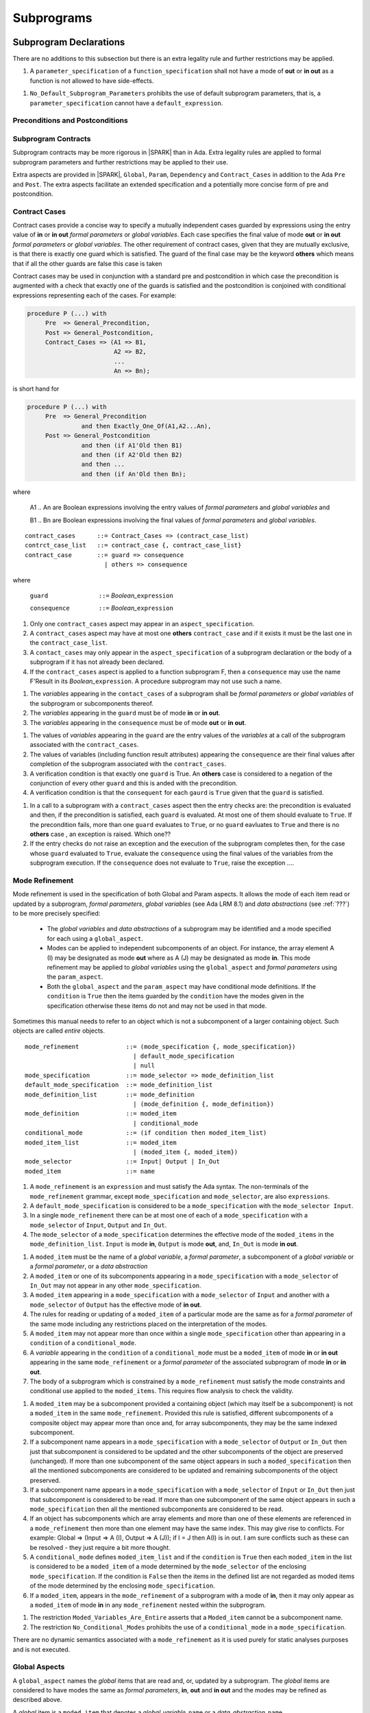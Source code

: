 Subprograms
===========

Subprogram Declarations
-----------------------

There are no additions to this subsection but there is an extra legality rule and further restrictions may be applied.

.. centered:: **Extended Legality Rules**

#. A ``parameter_specification`` of a ``function_specification`` shall not have a mode of **out** or **in out** as a function is not allowed to have side-effects.


.. centered:: **Restrictions That May Be Applied**

#. ``No_Default_Subprogram_Parameters`` prohibits the use of default subprogram parameters, that is, a ``parameter_specification`` cannot have a ``default_expression``.

.. todo :: access and aliased parameter specs, null exclusion parameters.  Function access results function null exclusion results.

Preconditions and Postconditions
^^^^^^^^^^^^^^^^^^^^^^^^^^^^^^^^

.. todo :: Think about Pre'Class and Post'Class

Subprogram Contracts
^^^^^^^^^^^^^^^^^^^^

Subprogram contracts may be more rigorous in |SPARK| than in Ada.  Extra legality rules are applied to formal subprogram parameters and further restrictions may be applied to their use.

Extra aspects are provided in |SPARK|, ``Global``, ``Param``, ``Dependency`` and ``Contract_Cases`` in addition to the Ada ``Pre`` and ``Post``.  The extra aspects facilitate an extended specification and a potentially more concise form of pre and postcondition.

Contract Cases
^^^^^^^^^^^^^^

Contract cases provide a concise way to specify a mutually independent cases guarded by expressions using the entry value of **in** or **in out** *formal parameters* or *global variables*.  Each case specifies the final value of mode **out** or **in out** *formal parameters* or *global variables*.  The other requirement of contract cases, given that they are mutually exclusive, is that there is exactly one guard which is satisfied.  The guard of the final case may be the keyword **others** which means that if all the other guards are false this case is taken

Contract cases may be used in conjunction with a standard pre and postcondition in which case the precondition is augmented with a check that exactly one of the guards is satisfied and the postcondition is conjoined with conditional expressions representing each of the cases.  For example:

.. code-block:: ada

 procedure P (...) with
      Pre  => General_Precondition,
      Post => General_Postcondition,
      Contract_Cases => (A1 => B1,
                         A2 => B2,
                         ...
                         An => Bn);

is short hand for

.. code-block:: ada
 
 procedure P (...) with
      Pre  => General_Precondition
                and then Exactly_One_Of(A1,A2...An),
      Post => General_Postcondition
                and then (if A1'Old then B1)
                and then (if A2'Old then B2)
                and then ...
                and then (if An'Old then Bn);

where 
  
  A1 .. An are Boolean expressions involving the entry values of *formal parameters* and *global variables* and

  B1 .. Bn are Boolean expressions involving the final values of *formal parameters* and *global variables*.

.. centered:: **Syntax**
::
   
   contract_cases      ::= Contract_Cases => (contract_case_list)
   contrct_case_list   ::= contract_case {, contract_case_list}
   contract_case       ::= guard => consequence
                         | others => consequence

where 

   ``guard              ::=`` *Boolean_*\ ``expression``

   ``consequence        ::=`` *Boolean_*\ ``expression``
 

.. centered:: **Legality Rules**

#. Only one ``contract_cases`` aspect may appear in an ``aspect_specification``.
#. A ``contract_cases`` aspect may have at most one **others** ``contract_case`` and if it exists it must be the last one in the ``contract_case_list``.
#. A ``contact_cases`` may only appear in the ``aspect_specification`` of a subprogram declaration or the body of a subprogram if it has not already been declared.
#. If the ``contract_cases`` aspect is applied to a function subprogram F, then a ``consequence`` may use the name F'Result in its *Boolean_*\ ``expression``. A procedure subprogram may not use such a name.


.. centered:: **Static Semantics**

#. The *variables* appearing in the ``contact_cases`` of a subprogram shall be *formal parameters* or *global variables* of the subprogram or subcomponents thereof.
#. The *variables* appearing in the ``guard`` must be of mode **in** or **in out**.
#. The *variables* appearing in the ``consequence`` must be of mode **out** or **in out**.

.. centered:: **Proof Semantics**

#. The values of *variables* appearing in the ``guard`` are the entry values of the *variables* at a call of the subprogram associated with the ``contract_cases``.
#. The values of variables (including function result attributes) appearing the ``consequence`` are their final values after completion of the subprogram associated with the ``contract_cases``.
#. A verification condition is that exactly one ``guard`` is True. An **others** case is considered to a negation of the conjunction of every other ``guard`` and this is anded with the precondition.
#. A verification condition is that the ``consequent`` for each ``gaurd`` is ``True`` given that the ``guard`` is satisfied.

.. centered:: **Dynamic Semantics**

#. In a call to a subprogram with a ``contract_cases`` aspect then the entry checks are: the precondition is evaluated and then, if the precondition is satisfied, each ``guard`` is evaluated.  At most one of them should evaluate to ``True``.  If the precondition fails, more than one ``guard`` evaluates to ``True``, or no ``guard`` eavluates to ``True`` and there is no **others** case , an exception is raised. Which one??
#. If the entry checks do not raise an exception and the execution of the subprogram completes then, for the case whose ``guard`` evaluated to ``True``, evaluate the ``consequence`` using the final values of the variables from the subprogram execution.  If the ``consequence`` does not evaluate to ``True``, raise the exception ....


Mode Refinement
^^^^^^^^^^^^^^^

Mode refinement is used in the specification of both Global and Param aspects.  It allows the mode of each item read or updated by a subprogram, *formal parameters*, *global variables* (see Ada LRM 8.1) and *data abstractions*  (see :ref:`???`) to be more precisely specified:  

 * The *global variables* and *data abstractions* of a subprogram may be identified and a mode specified for each using a ``global_aspect``. 
 * Modes can be applied to independent subcomponents of an object. For instance, the array element A (I) may be designated as mode **out** where as A (J) may be designated as mode **in**.  This mode refinement may be applied to *global variables* using the ``global_aspect`` and *formal parameters* using the ``param_aspect``.
 * Both the ``global_aspect`` and the ``param_aspect`` may have conditional mode definitions.  If the ``condition`` is ``True`` then the items guarded by the ``condition`` have the modes given in the specification otherwise these items do not and may not be used in that mode. 

Sometimes this manual needs to refer to an object which is not a subcomponent of a larger containing object.  Such objects are called *entire* objects.

.. centered:: **Syntax**
::

   mode_refinement             ::= (mode_specification {, mode_specification})
                                 | default_mode_specification
                                 | null
   mode_specification          ::= mode_selector => mode_definition_list
   default_mode_specification  ::= mode_definition_list
   mode_definition_list        ::= mode_definition
                                 | (mode_definition {, mode_definition})
   mode_definition             ::= moded_item
                                 | conditional_mode
   conditional_mode            ::= (if condition then moded_item_list)
   moded_item_list             ::= moded_item
                                 | (moded_item {, moded_item})
   mode_selector               ::= Input| Output | In_Out 
   moded_item                  ::= name

.. todo:: We may make an extra mode_selector available ``Proof`` which indicates that the listed variables are only used for proof and not in the code.

.. todo:: Do we want to consider conditional_modes which have (if condition then moded_item_list {elsif condition then moded_item_list} [else moded_item_list]) ?  It might well be useful and would be consistent with an extended syntax for dependency relations where I believe it will be useful. 


.. centered:: **Legality Rules**

#.  A ``mode_refinement`` is an ``expression`` and must satisfy the Ada syntax.  The non-terminals of the ``mode_refinement`` grammar, except ``mode_specification`` and ``mode_selector``, are also ``expressions``.
#. A ``default_mode_specification`` is considered to be a ``mode_specification`` with the ``mode_selector Input``.
#. In a single ``mode_refinement`` there can be at most one of each of a ``mode_specification`` with a ``mode_selector`` of ``Input``, ``Output`` and ``In_Out``.
#.  The ``mode_selector`` of a ``mode_specification`` determines the effective mode of the ``moded_items`` in the ``mode_definition_list``.  ``Input`` is mode **in**, ``Output`` is mode **out**, and, ``In_Out`` is mode **in out**.

.. centered:: **Static Semantics**

#. A ``moded_item`` must be the name of a *global variable*, a *formal parameter*, a subcomponent of a *global variable* or a *formal parameter*, or a *data abstraction*
#.  A ``moded_item`` or one of its subcomponents appearing in a ``mode_specification`` with a ``mode_selector`` of ``In_Out`` may not appear in any other ``mode_specification``. 
#.  A ``moded_item`` appearing in a ``mode_specification`` with a ``mode_selector`` of ``Input`` and another with a ``mode_selector`` of ``Output`` has the effective mode of **in out**. 
#.  The rules for reading or updating of a ``moded_item`` of a particular mode are the same as for a *formal parameter* of the same mode including any restrictions placed on the interpretation of the modes.
#. A ``moded_item`` may not appear more than once within a single ``mode_specification`` other than appearing in a ``condition`` of a ``conditional_mode``. 
#.  A *variable* appearing in the ``condition`` of a ``conditional_mode`` must be a ``moded_item`` of mode **in** or **in out** appearing in the same ``mode_refinement`` or a *formal parameter* of the associated subprogram of mode **in** or **in out**. 
#. The body of a subprogram which is constrained by a ``mode_refinement`` must satisfy the mode constraints and conditional use applied to the ``moded_items``.  This requires flow analysis to check the validity. 

.. todo:: Further rules involving subcomponents and conditions within a global aspect. Here is a first attempt but it probably requires more thought:

#.  A ``moded_item`` may be a subcomponent provided a containing object (which may itself be a subcomponent) is not a ``moded_item`` in the same ``mode_refinement``.  Provided this rule is satisfied, different subcomponents of a composite object may appear more than once and, for array subcomponents, they may be the same indexed subcomponent. 
#. If a subcomponent name appears in a ``mode_specification`` with a ``mode_selector`` of ``Output`` or ``In_Out`` then just that subcomponent is considered to be updated and the other subcomponents of the object are preserved (unchanged).  If more than one subcomponent of the same object appears in such a ``moded_specification`` then all the mentioned subcomponents are considered to be updated and remaining subcomponents of the object preserved.
#. If a subcomponent name appears in a ``mode_specification`` with a ``mode_selector`` of ``Input`` or ``In_Out`` then just that subcomponent is considered to be read.  If more than one subcomponent of the same object appears in such a ``mode_specification`` then all the mentioned subcomponents are considered to be read.
#. If an object has subcomponents which are array elements and more than one of these elements are referenced in a ``mode_refinement`` then more than one element may have the same index.  This may give rise to conflicts.  For example: Global => (Input  => A (I), Output => A (J)); if I = J then A(I) is in out.  I am sure conflicts such as these can be resolved - they just require a bit more thought.
#. A ``conditional_mode`` defines ``moded_item_list`` and if the ``condition`` is ``True`` then each ``moded_item`` in the list is considered to be a ``moded_item`` of a mode determined by the ``mode_selector`` of the enclosing ``mode_specification``.  If the condition is ``False`` then the items in the defined list are not regarded as moded items of the mode determined by the enclosing ``mode_specification``.
#. If a ``moded_item``, appears in the ``mode_refinement`` of a subprogram with a mode of **in**, then it may only appear as a ``moded_item`` of mode **in** in any ``mode_refinement`` nested within the subprogram.

.. centered:: **Restrictions That May Be Applied**


#. The restriction ``Moded_Variables_Are_Entire`` asserts that a ``Moded_item`` cannot be a subcomponent name.
#. The restriction ``No_Conditional_Modes`` prohibits the use of a ``conditional_mode`` in a ``mode_specification``. 

.. centered:: **Dynamic Semantics**


There are no dynamic semantics associated with a ``mode_refinement`` as it is used purely for static analyses purposes and is not executed.

.. todo:: We could consider executable semantics, especially for conditional modes, but I think we should only consider executing aspects which are Ada aspects such as Pre and Post. 

 
Global Aspects
^^^^^^^^^^^^^^

A ``global_aspect`` names the *global* items that are read and, or, updated
by a subprogram.  The *global* items are considered to have modes the same as *formal
parameters*, **in**, **out** and **in out** and the modes may be refined as described above.

A *global* item is a ``moded_item`` that denotes a *global_variable_*\ ``name`` or a *data_abstraction_*\ ``name``.

.. todo::
   Introduce constructive / modular analysis before this point, in the
   Language Subset section.

A ``global_aspect`` is optional but if constructive, modular analysis or data abstraction is being used then a ``global_aspect`` may be required for every subprogram which references a *global* item.

The ``global_aspect`` uses a ``mode_refinement`` as part of the specification of a subprogram interface explicitly stating the *global* items that it references.  It is also used in the detection of illegal aliasing, preventing unintended use of a *global* variable by forgetting to declare a *local* variable, and the accidental hiding of a *global* variable by a more *local* variable.

.. centered:: **Syntax**
::

   global_aspect ::= Global => mode_refinement

.. centered:: **Legality Rules**

#.  An ``aspect_specification`` of a subprogram may have at most one ``global_aspect``.
#.  A function subprogram may not have a ``mode_selector`` of ``Output`` or ``In_Out`` in its ``global_aspect`` as a function is not permitted to have side-effects.
#.  A subprogram with a ``global_aspect`` that has a ``mode_refinement`` of **null** is taken to mean that the subprogram does not access any global items.

.. centered:: **Static Semantics**

#. A ``moded_item`` appearing in a ``global_aspect`` must be the name of a *global variable*, a subcomponent of a *global variable*, or a *data abstraction*.
#. A ``moded_item`` appearing in the ``global_aspect`` of a subprogram shall not have the same name, or be a subcomponent of an object with the same name as a *formal parameter* of the subprogram.
#.  A subprogram, shall not declare, immediately within its body, an entity of the same name as a ``moded_item`` or the name of the object of which the ``moded_item`` is a subcomponent, appearing in the ``global_aspect`` of the subprogram.
#.  A subprogram with a ``global_aspect`` shall not access any *global variable* directly or indirectly that is not given as a ``moded_item`` in its ``global_aspect``.
  
.. centered:: **Restrictions That May Be Applied**

#.  If the restriction ``No_Scope_Holes`` is applied then a subprogram, P, shall not declare an entity of the same name as a ``moded_item`` or the name of the object of which the ``moded_item`` is a subcomponent in its ``global_aspect`` within a ``loop_statement`` or ``block_statement`` whose nearest enclosing program unit is P. 

.. todo:: In the following restriction, is this the assumption of no Global aspect implies Global => null sensible or should we always insist on Global => null?? I hope not!! Re-automate numbering after removing this todo.

2. The provision of ``global_aspects`` on all subprograms may be enforced by using the restriction ``Global_Aspects_Required``.  When this restriction is in force a subprogram which does not have an explicit ``global_aspect`` is considered to have a have have one of ``Global =>`` **null**. 
#. A less stringent restriction is ``Global_Aspects_On_Non_Nested_Subprograms`` which requires a ``global_aspect`` on all subprograms not nested within another subprogram, although a ``global_aspect`` may still be placed on a nested subprogram (and require it if the body is a partial implementation).  A virtual global aspect is calculated from the body of each nested subprogram which does not have an explicit ``global_aspect``.  
#. The style restriction, ``No_Default_Global_Modes_On_Procedures``, disallows a ``default_mode_specification`` within a procedure ``aspect_specification``. An explicit ``Input =>`` must be given.  A function ``aspect_specification`` may have a global_specification with a ``default_mode_specification``. 
 
.. centered:: **Dynamic Semantics**

There are no dynamic semantics associated with a ``global_aspect`` it is used purely for static analyses purposes and is not executed.

.. todo:: We could consider executable semantics, especially for conditional modes, but I think we should only consider executing aspects which are Ada aspects such as Pre and Post. 

.. centered:: **Examples**

.. code-block:: ada

   with Global => null; -- Indicates that the subprogram does not read or update
                        -- any global items.
   with Global => V;    -- Indicates that V is a mode in global item.
                        -- This style can only be used in a function aspect specification
   with Global => (X, Y, Z);  -- X, Y and Z are mode in global items.
                        -- This style can only be used in a function aspect specification
   with Global => (I, (if I = 0 then (P, Q, R));
                  -- I is a mode in global item and P, Q, and R are
                  -- conditional globals that are only read if I = 0.
                  -- This style can only be used in a function aspect specification
   with Global => (Input => V); -- Indicates that V is a mode in global item.
   with Global => (Input => (X, Y, Z)); -- X, Y and Z are mode in global items.
   with Global => (Input => (I, (if I = 0 then (P, Q, R)));
                   -- I is a mode in global item and P, Q, and R are
                   -- conditional globals that are only read if I = 0.
   with Global => (Output => (A, B, C)); -- A, B and C are mode out global items.
   with Global => (Input  => (I, J),
                   Output => (A, B, C, I, (if I = 42 then D))));
                  -- J is a mode in global item I is mode in out, A, B, C are mode out
                  -- and D is a conditional global that is only updated if I = 42.
   with Global =>  (In_Out => (P, Q, R, I, (if I = 42 then D)));
                  -- I, P, Q, R are global items of mode in out and D is a
                  -- conditional global which is read and updated only if I = 42.
   with Global => (Input  => K,
                   Output => (A (K), R.F));
                  -- K is a global item of mode in, A is a global array 
                  -- and only element A (K) is updated
                  -- the rest of the array is preserved.
                  -- R is a global record and only filed R.F is updated
                  -- the remainder of the fields are preserved.
  with Global => (Input  => (X, Y, Z),
                  Output => (A, B, C),
                  In_Out => (P, Q, R));  
                  -- A global aspect with all types of global specification


Param Aspects
^^^^^^^^^^^^^

A ``param_aspect`` is an optional aspect used to denote that a formal parameter of a subprogram is only conditionally used or that only part of a formal parameter of a composite type is used. It is specified using a ``mode_refinement``.

A ``param_aspect`` should refine the regular Ada 2012 parameter modes, for
example when a *formal parameter* X appears as Param => (In_Out => X), its mode should be **in out**. Likewise, if a *formal parameter* Y appears in a ``mode_specification`` with a ``mode selector`` of ``Input`` and in another with a ``mode_selector`` of ``Output`` (e.g. with different conditions), its *formal parameter* mode should be **in out**.


.. centered:: **Syntax**
::

   param_aspect ::= Param => mode_refinement

.. centered:: **Legality Rules**

#.  An ``aspect_specification`` of a subprogram may have at most one ``param_aspect``.
#. A ``param_aspect`` shall not have a ``mode_refinement`` of **null**.

.. centered:: **Static Semantics**

#. A ``moded_item`` appearing in a ``param_aspect`` of a subprogram must be the name of a *formal parameter* or a subcomponent of a *formal parameter* of the subprogram.
#. A *formal parameter*, possibly as a prefix to one of its subcomponents, which appears in a ``param_aspect`` with a ``mode_selector`` of ``Output`` must be of mode **out** or mode **in out**.
#. A *formal parameter*, possibly as a prefix to one of its subcomponents,  which appears in a ``param_aspect`` with a ``mode_selector`` of ``In_Out`` must be of mode **in out**.
#. A *formal parameter*, possibly as a prefix to one of its subcomponents, which appears in a ``param_aspect`` with a ``mode_selector`` of ``Input`` must be of mode **in** or mode **in out**.
  
.. centered:: **Restrictions That May Be Applied**

#. The use of ``param_aspects`` may be excluded by the restriction ``No_Param_Aspects``.
#. The restriction ``No_Default_Param_Modes_On_Procedures`` may be used to prohibit the use of an empty ``mode_selector`` in a procedure ``aspect_specification``.

.. centered:: **Dynamic Semantics**

There are no dynamic semantics associated with a ``param_aspect`` it is used purely for static analyses purposes and is not executed.

.. todo:: We could consider executable semantics, especially for conditional modes, but I think we should only consider executing aspects which are Ada aspects such as Pre and Post. 

.. centered:: **Examples**

.. code-block:: ada

   procedure P (R : in out A_Record_Type)
   with Param => (Input  => R.F,
                  Output => R.E);
   -- The Param aspect states that only field F of the record R is read
   -- and that only field E is updated; the values remainder of the 
   -- record fields are preserved. 

   procedure Q (A : in out An_Array_Type)
   with Param => (Input  => A.(I),
                  Output => A (J));
   -- The Param aspect states that only element I of the array A is read
   -- and that only element J is updated; the values remainder of the 
   -- array elements are preserved. Note: I may equal J. 

   procedure G (A : in out An_Array_Type)
   with Global => (Input  => K),
        Param  => (Input  => A.(I),
                   Output => (if K = 10 then A (J)));
   -- The Param aspect states that only element I of the array A is read
   -- and element J is only updated if the global I = 10; 
   -- the values remainder of the  array elements are preserved including
   -- A (J) if K /= 10. Note: I, J and K may all be equal. 


Dependency Aspects
^^^^^^^^^^^^^^^^^^

A ``dependency_aspect`` defines a ``dependency_relation`` for a subprogram which may be given in the ``aspect_specification`` of the subprogram.  The ``dependency_relation`` is used in information flow analysis.

Dependency aspects are optional and are simple formal specifications.  They are ``dependency_relations`` which are given in terms of imports and exports.  An ``import`` of a subprogram is a ``moded_item`` which is read directly or indirectly by the subprogram.  Similarly an ``export`` of a subprogram is ``moded_item`` which is updated directly or indirectly by the subprogram.  A ``moded_item`` may be both an ``import`` and an ``export``.  An ``import`` must have mode **in** or mode **in out** and an ``export`` must have mode **in out** or mode **out**.  Additionally the result of a function is an ``export``.

The ``dependency_relation`` specifies for each ``export`` every ``import`` on which it depends.  The meaning of X depends on Y in this context is that the final value of ``export``, X, on the completion of the subprogram is at least partly determined from the initial value of ``import``, Y, on entry to the subprogram and is written ``X => Y``. The functional behaviour is not specified by the ``dependency_relation`` but, unlike a postcondition, the ``dependency_relation``, if it is given, has to be complete in the sense that every ``moded_item`` of the subprogram is an ``import``, ``export``, or both, and must appear in the ``dependency_relation``.

The ``dependency_relation`` is specified using a list of dependency clauses.  A ``dependency_clause`` has an ``export_list`` and an ``import_list`` separated by an arrow ``=>``. Each ``export`` in the ``export_list`` depends on every ``import`` in the ``import_list``. As in UML, the entity at the tail of the arrow depends on the entity at the head of the arrow.
   
A ``moded_item`` which is both an ``import`` and an ``export`` may depend on itself.  A shorthand notation is provided to indicate that each ``export`` in an ``export_list`` is self-dependent using an annotated arrow, ``=>+``, in the ``dependency_clause``.

If an `export` does not depend on any ``import`` this is designated by using a **null** as an ``import_list``.  An ``export`` may be self-dependent but not dependent on any other import.  The shorthand notation denoting self-dependence is useful here, especially if there is more than one such ``export``; ``(X, Y, Z) =>+`` **null** means that the ``export`` X, Y, and Z each depend on themselves but not on any other ``import``.

A dependency may be conditional.  Each ``export`` in an ``export_list`` which has a ``conditional_dependency`` is only dependent on every ``import`` in the ``import_list`` if the ``condition`` is ``True``. 

.. centered:: **Syntax**
::

   dependency_aspect      ::= Depends => dependency_relation
   dependency_relation    ::= (dependency_clause {, dependency_clause})
   dependency_clause      ::= export_list =>[+] dependency_list
   export_list            ::= null
                            | export
                            | (export {, export})
   dependency_list        ::= import_item_list 
   import_item_list       ::= import_item
                            | (import_item {, import_item})
   import_item            ::= import
                            | conditional_dependency 
   conditional_dependency ::= (if condition then import_list)
   import_list            ::= import
                            | (import {, import})
                            | null
   import                 ::= moded_item
   export                 ::= moded_item | function_result
   function_result        ::= function_designator'Result

where
  ``function_designator`` is the name of the function which is defining the ``aspect_specification`` enclosing the ``dependency_aspect``.

.. todo:: Do we want to consider conditional_modes which have (if condition then import_list {elsif condition then import_list} [else import_list]) ?
It can imagine that this will be useful. 

.. centered:: **Legality Rules**

#.  A ``dependency_relation`` is an ``expression`` and must satisfy the Ada syntax.  The non-terminals of the ``dependency_relation`` grammar, except ``dependency_clause``, are also ``expressions``.
#. An ``aspect_specification`` of a subprogram may have at most one ``dependency_aspect``.
#. An ``import`` must have mode **in** or mode **in out**
#. An ``export`` must have mode **in out** or mode **out**
#. A ``moded_item`` which is both an ``import`` and an ``export`` shall have mode **in out**.
#. The result of a function is considered to to be an ``export`` of the function.
#. Every ``import`` and ``export`` of a subprogram shall appear in the dependency relation.
#. Each ``export`` shall appear exactly once in a ``dependency_relation``
#. Each ``import`` shall appear at least once in a ``dependency_relation``.
#. An ``import`` shall not appear more than once in a single ``import_list``.  
#. A ``dependency_relation`` for a function, F,  has only one export and this is its result.  Its result is denoted by ``F'Result`` and may only appear as the only export of a function in its ``dependency relation``.  Generally ``dependency_aspects`` are not required for functions unless it is to describe a ``conditional_dependency``.
#. A ``function_result`` may not appear in the ``dependency_relation`` of a procedure.
#. The ``+`` symbol in the syntax ``expression_list =>+ import_list`` designates that each ``export`` in the ``export-list`` has a self-dependency, that is, it is dependent on itself. The text (A, B, C) =>+ Z is shorthand for (A => (A, Z), B => (B, Z), C => (C, Z)).  
#. An ``import_list`` which is **null** indicates that the final values of each ``export`` in the associated ``export_list`` does not depend on any ``import``, other than themselves, if the ``export_list =>+`` **null** self-dependency syntax is used.  
#. There can be at most one ``export_list`` which is a **null** symbol and if it exists it must be the ``export_list`` of the last ``dependency_clause`` in the ``dependency_relation``.  A an ``export_list`` that is **null** represents a sink for each ``import`` in the ``import_list``.  A ``import`` which is in such a ``import_list`` may not appear in another ``import_list`` of the same ``dependency_relation``.  The purpose of a **null** ``export_list`` is to facilitate moving Ada code outside the SPARK boundary.

.. centered:: **Static Semantics**

#. Every ``moded_item``, or a subcomponent thereof, of a subprogram is an ``import``, an ``export`` or both.
#. A ``mode_refinement`` of a subprogram of must be consistent with its ``dependency_relation``.  T

.. todo:: Further rules regarding the use of conditional dependencies and subcomponents in dependency aspects.

.. centered:: **Restrictions That May Be Applied**

#. The restriction ``Procedures_Require_Dependency_Aspects`` mandates that all procedures must have a ``dependency_aspect``.  Functions may have a ``dependency_aspect`` but they are not required.
#. A less stringent restriction is ``Procedure_Declarations_Require_Dependency_Aspects`` which only requires a ``dependency_aspect`` to be applied to a procedure declaration.
#. The restriction ``No_Conditional_Dependencies`` prohibits the use of a ``conditional_dependency`` in any ``dependency_relation``
#. ``Dependencies_Are_Entire`` prohibits the use of subcomponents in ``dependency_relations``.

.. centered:: **Dynamic Semantics**

There are no dynamic semantics associated with a ``dependency_aspect`` it  used purely for static analyses purposes and is not executed.

.. todo:: We could consider executable semantics, especially for conditional dependencies, but I think we should only consider executing aspects which are Ada aspects such as Pre and Post. 

.. centered:: **Examples**

.. code-block:: ada

   procedure P (X, Y, Z in : Integer; Result : out Boolean)
   with Depends => (Result => (X, Y, Z));
   -- The final value of Result depends on the initial values of X, Y and Z

   procedure Q (X, Y, Z in : Integer; A, B, C, D, E : out Integer)
   with Depends => ((A, B) => (X, Y),
                     C     => (X, Z),
                     D     => Y,
                     E     => null);
   -- The final values of A and B depend on the initial values of X and Y.
   -- The final value of C depends on the initial values of X and Z.
   -- The final value of D depends on the initial value of Y.
   -- The final value of E does not depend on any input value.

   procedure R (X, Y, Z : in Integer; A, B, C, D : in out Integer)
   with Depends => ((A, B) =>+ (A, X, Y),
                     C     =>+ Z,
                     D     =>+ null);
   -- The "+" sign attached to the arrow indicates self dependency, that is
   -- the final value of A depends on the initial value of A as well as the 
   -- initial values of X and Y.
   -- Similarly, the final value of B depends on the initial value of B 
   -- as well as the initial values of A, X and Y.
   -- The final value of C depends on the initial value of C and Z.
   -- The final value of D depends only on the initial value of D.

   procedure S (X : in Integer; A : in out Integer)
   with Global  => (Input  => (X, Y, Z),
                    In_Out => (A, B, C, D)),
        Depends => ((A, B) =>+ (A, X, Y),
                     C     =>+ Y,
                     D     =>+ null);
   -- Here globals are used rather than parameters and global items may appear
   -- in the dependency aspect as well as formal parameters.

   procedure T (X : in Integer; A : in out Integer)
   with Global  => (Input  => (X, Y, Z),
                    In_Out => (A, B, C, D)),
        Depends => ((A, B) =>+ (X, if X = 7 then (A,Y)),
                     C     =>+ Y,
                     D     =>+ null);
   -- This example introduces a conditional dependency for the final values of A and B.
   -- The final value of A is dependent on the initial values of A and X and if X = 7
   -- then it is also dependent on the initial value of Y.
   -- Similarly, the final value of B is dependent on the initial values of B and X
   -- and if X = 7 then it is also dependent on the initial values of A and Y.

   function F (X, Y : Integer) return Integer
   with Global  => G,
        Depends => (F'Result => (G, X, (if G then Y)));
   -- Dependency aspects are only needed for a function to describe conditional 
   -- dependencies; otherwise they can be directly determined from
   -- its parameters and globals.
   -- In this example, the result of the function is dependent on G and X 
   -- but only on Y if G is True.


Formal Parameter Modes
-----------------------

There are no additions to this subsection but further restrictions may be applied.

.. centered:: **Restrictions That May Be Applied**


#. ``Strict_Modes`` requires:

   * A *formal parameter* (see Ada LRM 6.1) of a subprogram of mode **in** or **in out** (an ``import``) must be read on at least one execution path through the body of the subprogram and its initial value used in determining the value of at least one of ``export`` or the special **null** export symbol.
   * A *formal parameter* of a subprogram of mode **in out** must be updated directly or indirectly on at least one executable path within the subprogram body.
   * A *formal parameter* of a subprogram of mode **out** must be updated directly or indirectly on every executable path through the subprogram body.

The above restriction has to be checked by flow analysis.





